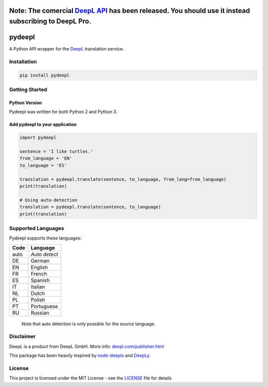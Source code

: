 Note: The comercial `DeepL API <https://www.deepl.com/api.html>`_ has been released. You should use it instead subscribing to DeepL Pro.
========================================================================================================================================

pydeepl
=======
.. image:: https://api.travis-ci.org/EmilioK97/pydeepl.svg?branch=master


A Python API wrapper for the `DeepL <https://www.deepl.com/>`_ translation service.

Installation
------------

.. code:: python

    pip install pydeepl

Getting Started
---------------

Python Version
~~~~~~~~~~~~~~

Pydeepl was written for both Python 2 and Python 3.

Add pydeepl to your application
~~~~~~~~~~~~~~~~~~~~~~~~~~~~~~~

.. code:: python

    import pydeepl

    sentence = 'I like turtles.'
    from_language = 'EN'
    to_language = 'ES'

    translation = pydeepl.translate(sentence, to_language, from_lang=from_language)
    print(translation)

    # Using auto-detection
    translation = pydeepl.translate(sentence, to_language)
    print(translation)

Supported Languages
-------------------

Pydeepl supports these languages:

+--------+-----------------+
| Code   | Language        |
+========+=================+
| auto   | *Auto detect*   |
+--------+-----------------+
| DE     | German          |
+--------+-----------------+
| EN     | English         |
+--------+-----------------+
| FR     | French          |
+--------+-----------------+
| ES     | Spanish         |
+--------+-----------------+
| IT     | Italian         |
+--------+-----------------+
| NL     | Dutch           |
+--------+-----------------+
| PL     | Polish          |
+--------+-----------------+
| PT     | Portuguese      |
+--------+-----------------+
| RU     | Russian         |
+--------+-----------------+

    Note that auto detection is only possible for the source language.

Disclaimer
----------

DeepL is a product from DeepL GmbH. More info:
`deepl.com/publisher.html <https://www.deepl.com/publisher.html>`__

This package has been heavily inspired by
`node-deepls <https://github.com/pbrln/node-deepl>`__ and
`DeepLy <https://github.com/chriskonnertz/DeepLy>`__.

License
-------

This project is licensed under the MIT License - see the
`LICENSE <LICENSE>`__ file for details
